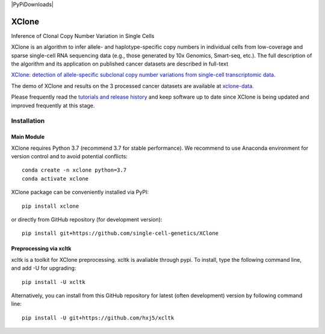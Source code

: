 |DOI| |Stars| |Compatible| |PyPI| |PyPiDownloads|


======
XClone
======

Inference of Clonal Copy Number Variation in Single Cells

XClone is an algorithm to infer allele- and haplotype-specific copy numbers 
in individual cells from low-coverage and sparse single-cell RNA sequencing data 
(e.g., those generated by 10x Genomics, Smart-seq, etc.). 
The full description of the algorithm and its application on published cancer datasets are described in full-text

`XClone: detection of allele-specific subclonal copy number variations from single-cell transcriptomic data <https://www.biorxiv.org/content/10.1101/2023.04.03.535352v1>`_.

The demo of XClone and results on the 3 processed cancer datasets are available at
`xclone-data <https://github.com/Rongtingting/xclone-data>`_.


Please frequently read the `tutorials and release history <https://xclone-cnv.readthedocs.io/en/latest/>`_ and keep software up to date since XClone is being updated 
and improved frequently at this stage.

.. image:: ./docs/image/XClone_overview_150dpi.png


Installation
============

Main Module
-----------

XClone requires Python 3.7 (recommend 3.7 for stable performance). 
We recommend to use Anaconda environment for version control and to avoid potential conflicts::

    conda create -n xclone python=3.7
    conda activate xclone

XClone package can be conveniently installed via PyPI::

    pip install xclone

or directly from GitHub repository (for development version)::

    pip install git+https://github.com/single-cell-genetics/XClone


Preprocessing via xcltk 
-----------------------

xcltk is a toolkit for XClone preprocessing.
xcltk is avaliable through pypi. To install, type the following command line, and add -U for upgrading::

    pip install -U xcltk

Alternatively, you can install from this GitHub repository for latest (often development) version by following command line::

    pip install -U git+https://github.com/hxj5/xcltk

.. |Compatible| image:: https://img.shields.io/badge/python-3.7-blue
    :target: https://pypi.org/project/xclone
    :alt: Compatible

.. |DOI| image:: https://img.shields.io/badge/DOI-10.1101/2023.04.03.535352-orange?logo=gitbook&logoColor=FFFFFF&style=flat-square
    :target: https://doi.org/10.1101/2023.04.03.535352
    :alt: DOI

.. |Stars| image:: https://img.shields.io/github/stars/single-cell-genetics/XClone?logo=GitHub&color=yellow&style=flat-square
    :target: https://github.com/single-cell-genetics/XClone
    :alt: Stars

.. |PyPI| image:: https://img.shields.io/pypi/v/xclone?logo=PyPi&logoColor=FFFFFF&style=flat-square&color=blue
    :target: https://pypi.org/project/xclone
    :alt: PyPI

.. |PyPyDownloads| image:: https://static.pepy.tech/personalized-badge/xclone?period=month&units=international_system&left_color=black&right_color=orange&left_text=Downloads
    :target: https://pepy.tech/project/xclone
    :alt: PyPyDownloads